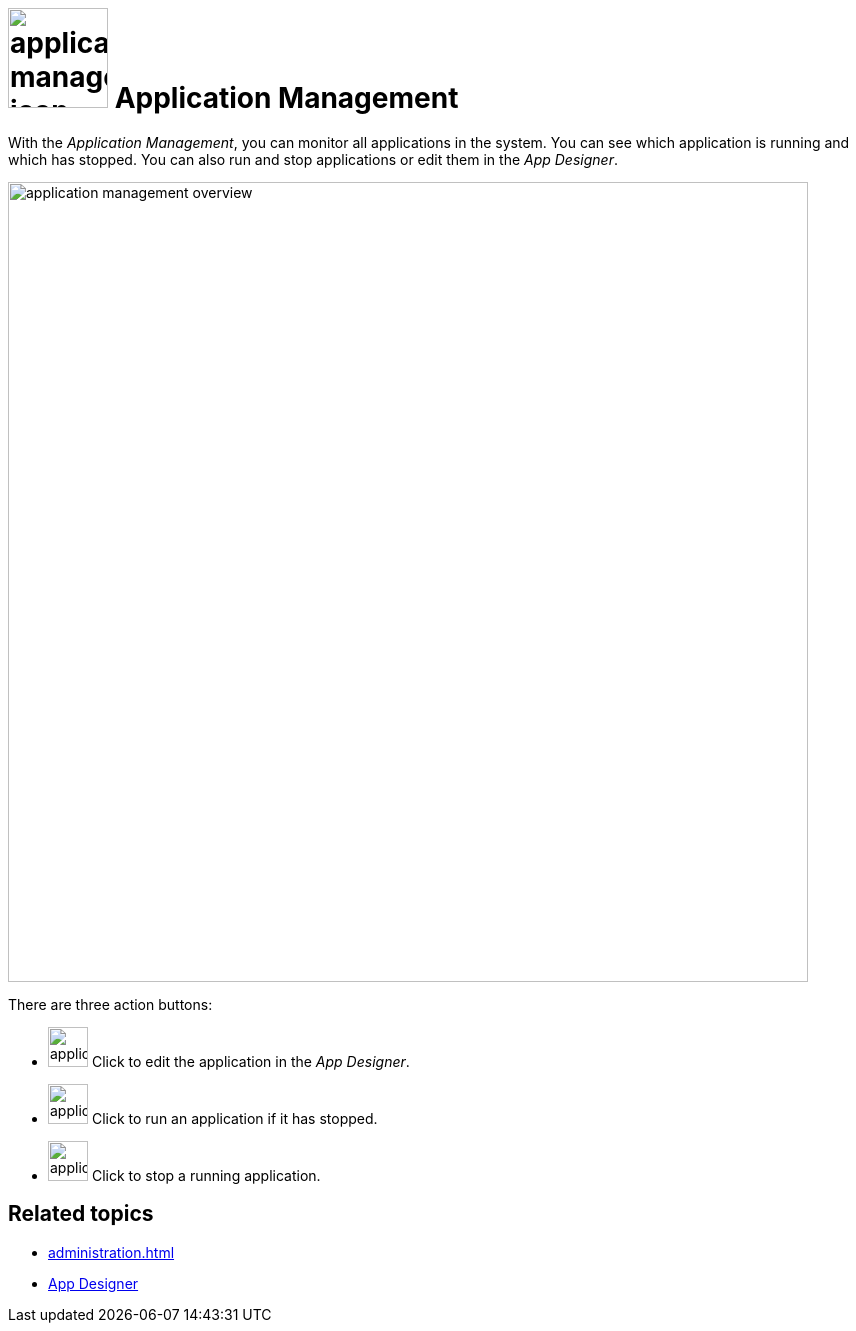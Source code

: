 = image:application-management-icon.png[width=100] Application Management

With the _Application Management_, you can monitor all applications in the system.
You can see which application is running and which has stopped.
You can also run and stop applications or edit them in the _App Designer_.

image::application-management-overview.png[,800]

There are three action buttons:

* image:application-management-edit.png[,40] Click to edit the application in the _App Designer_.
* image:application-management-play.png[,40] Click to run an application if it has stopped.
* image:application-management-stop.png[,40] Click to stop a running application.

== Related topics
* xref:administration.adoc[]
* xref:app-designer.adoc[App Designer]

